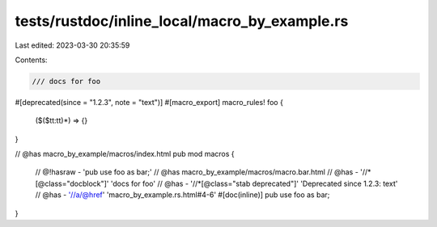 tests/rustdoc/inline_local/macro_by_example.rs
==============================================

Last edited: 2023-03-30 20:35:59

Contents:

.. code-block:: rs

    /// docs for foo
#[deprecated(since = "1.2.3", note = "text")]
#[macro_export]
macro_rules! foo {
    ($($tt:tt)*) => {}
}

// @has macro_by_example/macros/index.html
pub mod macros {
    // @!hasraw - 'pub use foo as bar;'
    // @has macro_by_example/macros/macro.bar.html
    // @has - '//*[@class="docblock"]' 'docs for foo'
    // @has - '//*[@class="stab deprecated"]' 'Deprecated since 1.2.3: text'
    // @has - '//a/@href' 'macro_by_example.rs.html#4-6'
    #[doc(inline)]
    pub use foo as bar;
}


